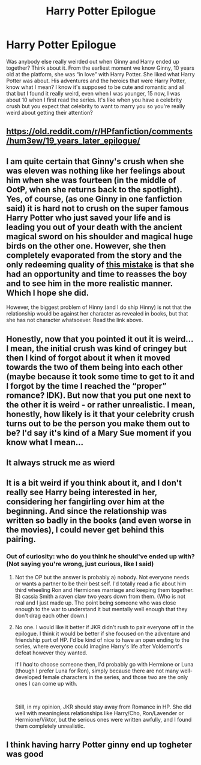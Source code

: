 #+TITLE: Harry Potter Epilogue

* Harry Potter Epilogue
:PROPERTIES:
:Author: Pariah_Kingdom
:Score: 0
:DateUnix: 1595263191.0
:DateShort: 2020-Jul-20
:FlairText: Discussion
:END:
Was anybody else really weirded out when Ginny and Harry ended up together? Think about it. From the earliest moment we know Ginny, 10 years old at the platform, she was “in love” with Harry Potter. She liked what Harry Potter was about. His adventures and the heroics that were Harry Potter, know what I mean? I know it's supposed to be cute and romantic and all that but I found it really weird, even when I was younger, 15 now, I was about 10 when I first read the series. It's like when you have a celebrity crush but you expect that celebrity to want to marry you so you're really weird about getting their attention?


** [[https://old.reddit.com/r/HPfanfiction/comments/hum3ew/19_years_later_epilogue/]]
:PROPERTIES:
:Author: Bleepbloopbotz2
:Score: 4
:DateUnix: 1595264094.0
:DateShort: 2020-Jul-20
:END:


** I am quite certain that Ginny's crush when she was eleven was nothing like her feelings about him when she was fourteen (in the middle of OotP, when she returns back to the spotlight). Yes, of course, (as one Ginny in one fanfiction said) it is hard not to crush on the super famous Harry Potter who just saved your life and is leading you out of your death with the ancient magical sword on his shoulder and magical huge birds on the other one. However, she then completely evaporated from the story and the only redeeming quality of [[https://matej.ceplovi.cz/blog/whats-wrong-with-ginny.html][this mistake]] is that she had an opportunity and time to reasses the boy and to see him in the more realistic manner. Which I hope she did.

However, the biggest problem of Hinny (and I do ship Hinny) is not that the relationship would be against her character as revealed in books, but that she has not character whatsoever. Read the link above.
:PROPERTIES:
:Author: ceplma
:Score: 3
:DateUnix: 1595268008.0
:DateShort: 2020-Jul-20
:END:


** Honestly, now that you pointed it out it is weird... I mean, the initial crush was kind of cringey but then I kind of forgot about it when it moved towards the two of them being into each other (maybe because it took some time to get to it and I forgot by the time I reached the “proper” romance? IDK). But now that you put one next to the other it is weird - or rather unrealistic. I mean, honestly, how likely is it that your celebrity crush turns out to be the person you make them out to be? I'd say it's kind of a Mary Sue moment if you know what I mean...
:PROPERTIES:
:Author: queen_of_tacky
:Score: 2
:DateUnix: 1595276362.0
:DateShort: 2020-Jul-21
:END:


** It always struck me as wierd
:PROPERTIES:
:Author: alphiesthecat
:Score: 3
:DateUnix: 1595263985.0
:DateShort: 2020-Jul-20
:END:


** It is a bit weird if you think about it, and I don't really see Harry being interested in her, considering her fangirling over him at the beginning. And since the relationship was written so badly in the books (and even worse in the movies), I could never get behind this pairing.
:PROPERTIES:
:Author: Keira901
:Score: -1
:DateUnix: 1595270623.0
:DateShort: 2020-Jul-20
:END:

*** Out of curiosity: who do you think he should've ended up with? (Not saying you're wrong, just curious, like I said)
:PROPERTIES:
:Author: queen_of_tacky
:Score: 1
:DateUnix: 1595276458.0
:DateShort: 2020-Jul-21
:END:

**** Not the OP but the answer is probably a) nobody. Not everyone needs or wants a partner to be their best self. I'd totally read a fic about him third wheeling Ron and Hermiones marriage and keeping them together. B) cassia Smith a raven claw two years down from them. (Who is not real and I just made up. The point being someone who was close enough to the war to understand it but mentally well enough that they don't drag each other down.)
:PROPERTIES:
:Author: omnenomnom
:Score: 2
:DateUnix: 1595301015.0
:DateShort: 2020-Jul-21
:END:


**** No one. I would like it better if JKR didn't rush to pair everyone off in the epilogue. I think it would be better if she focused on the adventure and friendship part of HP. I'd be kind of nice to have an open ending to the series, where everyone could imagine Harry's life after Voldemort's defeat however they wanted.

If I /had/ to choose someone then, I'd probably go with Hermione or Luna (though I prefer Luna for Ron), simply because there are not many well-developed female characters in the series, and those two are the only ones I can come up with.

​

Still, in my opinion, JKR should stay away from Romance in HP. She did well with meaningless relationships like Harry/Cho, Ron/Lavender or Hermione/Viktor, but the serious ones were written awfully, and I found them completely unrealistic.
:PROPERTIES:
:Author: Keira901
:Score: 2
:DateUnix: 1595309112.0
:DateShort: 2020-Jul-21
:END:


** I think having harry Potter ginny end up togheter was good
:PROPERTIES:
:Author: hungrybluefish
:Score: 0
:DateUnix: 1595290759.0
:DateShort: 2020-Jul-21
:END:
